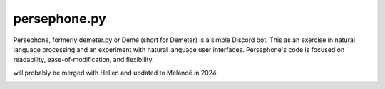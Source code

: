 persephone.py
==========

Persephone, formerly demeter.py or Deme (short for Demeter) is a simple Discord bot. This as an exercise in natural language processing and an experiment with natural language user interfaces. Persephone's code is focused on readability, ease-of-modification, and flexibility.

will probably be merged with Hellen and updated to Melanoë in 2024.

.. image:: https://github.com/deepspaceghost/demeter.py/actions/workflows/simple_conin.yml/badge.svg
    :target: https://github.com/deepspaceghost/demeter.py/actions/workflows/simple_conin.yml

.. image:: https://discord.com/api/guilds/828099149727399956/embed.png
    :target: https://discord.gg/RfjrhYSpTD
    :alt: Discord server invite
